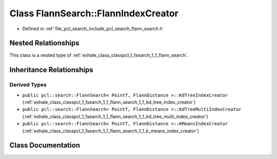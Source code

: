 .. _exhale_class_classpcl_1_1search_1_1_flann_search_1_1_flann_index_creator:

Class FlannSearch::FlannIndexCreator
====================================

- Defined in :ref:`file_pcl_search_include_pcl_search_flann_search.h`


Nested Relationships
--------------------

This class is a nested type of :ref:`exhale_class_classpcl_1_1search_1_1_flann_search`.


Inheritance Relationships
-------------------------

Derived Types
*************

- ``public pcl::search::FlannSearch< PointT, FlannDistance >::KdTreeIndexCreator`` (:ref:`exhale_class_classpcl_1_1search_1_1_flann_search_1_1_kd_tree_index_creator`)
- ``public pcl::search::FlannSearch< PointT, FlannDistance >::KdTreeMultiIndexCreator`` (:ref:`exhale_class_classpcl_1_1search_1_1_flann_search_1_1_kd_tree_multi_index_creator`)
- ``public pcl::search::FlannSearch< PointT, FlannDistance >::KMeansIndexCreator`` (:ref:`exhale_class_classpcl_1_1search_1_1_flann_search_1_1_k_means_index_creator`)


Class Documentation
-------------------


.. doxygenclass:: pcl::search::FlannSearch::FlannIndexCreator
   :members:
   :protected-members:
   :undoc-members: